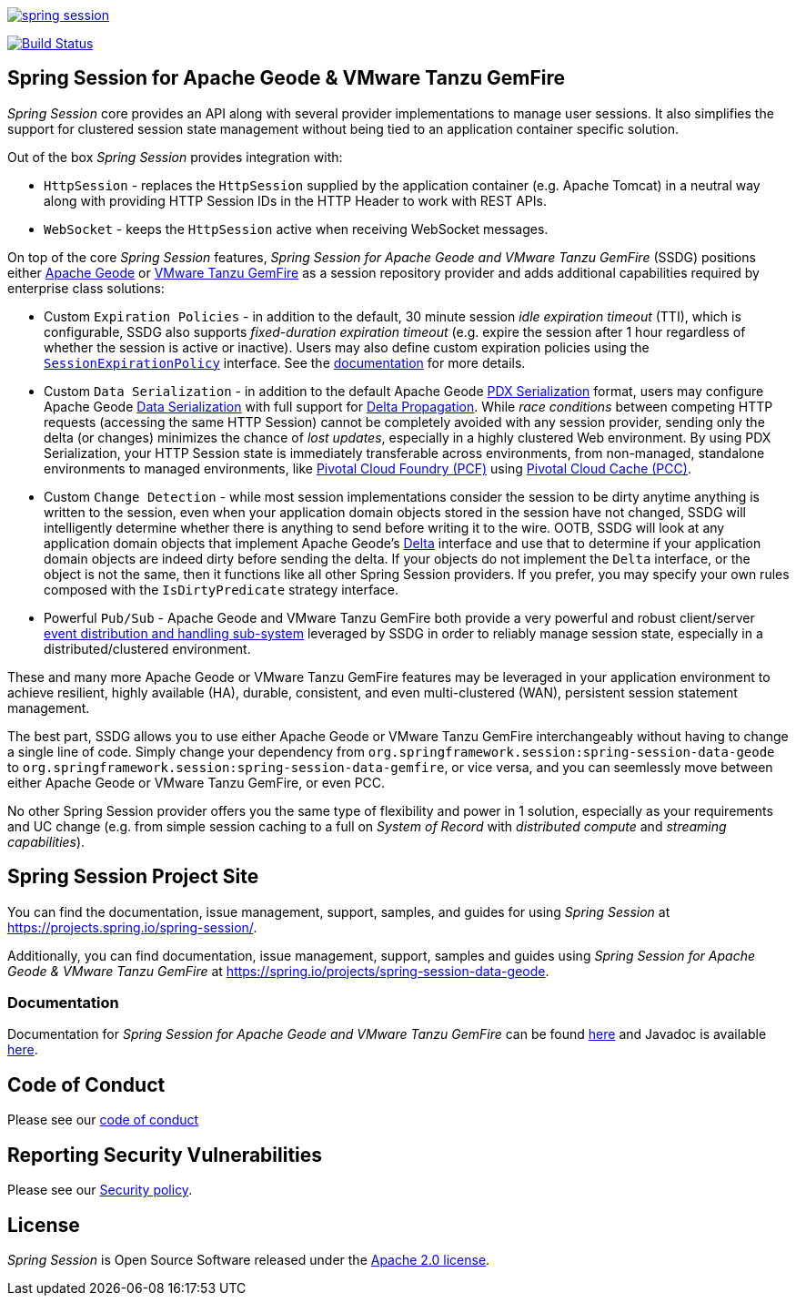 :version: 2.5.4
:geode-version: 113

image:https://badges.gitter.im/spring-projects/spring-session.svg[link="https://gitter.im/spring-projects/spring-session?utm_source=badge&utm_medium=badge&utm_campaign=pr-badge&utm_content=badge"]

image:https://travis-ci.org/spring-projects/spring-session.svg?branch=master["Build Status", link="https://travis-ci.org/spring-projects/spring-session-data-geode"]

[[ssdg]]
== Spring Session for Apache Geode & VMware Tanzu GemFire

_Spring Session_ core provides an API along with several provider implementations to manage user sessions.  It also
simplifies the support for clustered session state management without being tied to an application container
specific solution.

Out of the box _Spring Session_ provides integration with:

* `HttpSession` - replaces the `HttpSession` supplied by the application container (e.g. Apache Tomcat)
in a neutral way along with providing HTTP Session IDs in the HTTP Header to work with REST APIs.

* `WebSocket` - keeps the `HttpSession` active when receiving WebSocket messages.

On top of the core _Spring Session_ features, _Spring Session for Apache Geode and VMware Tanzu GemFire_ (SSDG) positions
either https://geode.apache.org/[Apache Geode] or https://pivotal.io/pivotal-gemfire[VMware Tanzu GemFire]
as a session repository provider and adds additional capabilities required by enterprise class solutions:

* Custom `Expiration Policies` - in addition to the default, 30 minute session _idle expiration timeout_ (TTI), which
is configurable, SSDG also supports _fixed-duration expiration timeout_ (e.g. expire the session after 1 hour
regardless of whether the session is active or inactive).  Users may also define custom expiration policies using the
https://docs.spring.io/autorepo/docs/spring-session-data-geode-build/{version}/api/org/springframework/session/data/gemfire/expiration/SessionExpirationPolicy.html[`SessionExpirationPolicy`] interface.
See the https://docs.spring.io/autorepo/docs/spring-session-data-geode-build/{version}/reference/html5/#httpsession-gemfire-expiration[documentation] for more details.

* Custom `Data Serialization` - in addition to the default Apache Geode https://geode.apache.org/docs/guide/{geode-version}/developing/data_serialization/gemfire_pdx_serialization.html[PDX Serialization] format,
users may configure Apache Geode https://geode.apache.org/docs/guide/{geode-version}/developing/data_serialization/gemfire_data_serialization.html[Data Serialization]
with full support for https://geode.apache.org/docs/guide/{geode-version}/developing/delta_propagation/chapter_overview.html[Delta Propagation].
While _race conditions_ between competing HTTP requests (accessing the same HTTP Session) cannot be completely avoided with
any session provider, sending only the delta (or changes) minimizes the chance of _lost updates_, especially in a highly clustered
Web environment. By using PDX Serialization, your HTTP Session state is immediately transferable across environments, from non-managed,
standalone environments to managed environments, like https://pivotal.io/platform[Pivotal Cloud Foundry (PCF)]
using https://pivotal.io/platform/services-marketplace/data-management/pivotal-cloud-cache[Pivotal Cloud Cache (PCC)].

* Custom `Change Detection` - while most session implementations consider the session to be dirty anytime anything is written
to the session, even when your application domain objects stored in the session have not changed, SSDG will intelligently
determine whether there is anything to send before writing it to the wire.  OOTB, SSDG will look at any application domain objects
that implement Apache Geode's https://geode.apache.org/releases/latest/javadoc/org/apache/geode/Delta.html[Delta] interface
and use that to determine if your application domain objects are indeed dirty before sending the delta. If your objects do not
implement the `Delta` interface, or the object is not the same, then it functions like all other Spring Session providers.
If you prefer, you may specify your own rules composed with the `IsDirtyPredicate` strategy interface.

* Powerful `Pub/Sub` - Apache Geode and VMware Tanzu GemFire both provide a very powerful and robust client/server
https://geode.apache.org/docs/guide/{geode-version}/developing/events/chapter_overview.html[event distribution and handling sub-system]
leveraged by SSDG in order to reliably manage session state, especially in a distributed/clustered environment.

These and many more Apache Geode or VMware Tanzu GemFire features may be leveraged in your application environment to
achieve resilient, highly available (HA), durable, consistent, and even multi-clustered (WAN), persistent
session statement management.

The best part, SSDG allows you to use either Apache Geode or VMware Tanzu GemFire interchangeably without having to change
a single line of code.  Simply change your dependency from `org.springframework.session:spring-session-data-geode`
to `org.springframework.session:spring-session-data-gemfire`, or vice versa, and you can seemlessly move between
either Apache Geode or VMware Tanzu GemFire, or even PCC.

No other Spring Session provider offers you the same type of flexibility and power in 1 solution, especially as
your requirements and UC change (e.g. from simple session caching to a full on _System of Record_ with
_distributed compute_ and _streaming capabilities_).

[[website]]
== Spring Session Project Site

You can find the documentation, issue management, support, samples, and guides for using _Spring Session_
at https://projects.spring.io/spring-session/.

Additionally, you can find documentation, issue management, support, samples and guides using _Spring Session
for Apache Geode & VMware Tanzu GemFire_ at https://spring.io/projects/spring-session-data-geode.

[[documentation]]
=== Documentation

Documentation for _Spring Session for Apache Geode and VMware Tanzu GemFire_ can be found
https://docs.spring.io/spring-session-data-geode/docs/{version}/reference/html5/[here]
and Javadoc is available https://docs.spring.io/spring-session-data-geode/docs/{version}/api/[here].

[[code-of-conduct]]
== Code of Conduct

Please see our https://github.com/spring-projects/.github/blob/master/CODE_OF_CONDUCT.md[code of conduct]

[[report-security-vulnerability]]
== Reporting Security Vulnerabilities

Please see our https://github.com/spring-projects/spring-session-data-geode/security/policy[Security policy].

[[license]]
== License

_Spring Session_ is Open Source Software released under the https://www.apache.org/licenses/LICENSE-2.0.html[Apache 2.0 license].
